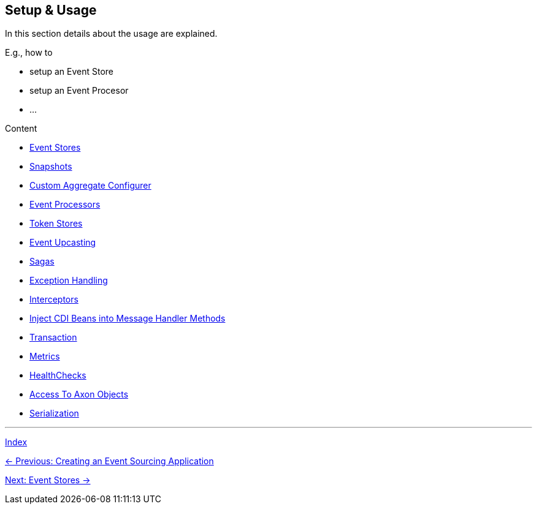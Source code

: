 == Setup & Usage

In this section details about the usage are explained.

E.g., how to

* setup an Event Store
* setup an Event Procesor
* ...

Content

* link:04-01-EventStores.adoc[Event Stores]
* link:04-02-Snapshots.adoc[Snapshots]
* link:04-03-CustomAggregateConfigurer.adoc[Custom Aggregate Configurer]
* link:04-04-EventProcessors.adoc[Event Processors]
* link:04-05-TokenStores.adoc[Token Stores]
* link:04-06-EventUpcasting.adoc[Event Upcasting]
* link:04-07-Sagas.adoc[Sagas]
* link:04-08-ExceptionHandling.adoc[Exception Handling]
* link:04-09-Interceptors.adoc[Interceptors]
* link:04-10-InjectCdiBeans.adoc[Inject CDI Beans into Message Handler Methods]
* link:04-11-Transaction.adoc[Transaction]
* link:04-12-Metrics.adoc[Metrics]
* link:04-13-HealthChecks.adoc[HealthChecks]
* link:04-14-AccessToAxonObjects.adoc[Access To Axon Objects]
* link:04-15-Serialization.adoc[Serialization]


'''
link:index.adoc[Index]

link:03-CreateApplication.adoc[← Previous: Creating an Event Sourcing Application]

link:04-01-EventStores.adoc[Next: Event Stores →]
